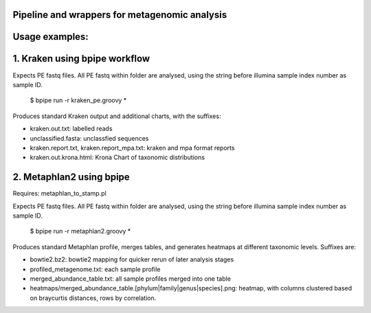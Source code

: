 Pipeline and wrappers for metagenomic analysis
--------------

Usage examples:
--------------

1. Kraken using bpipe workflow
--------------
Expects PE fastq files. All PE fastq within folder are analysed, using the string before illumina sample index number as sample ID.

  $ bpipe run -r kraken_pe.groovy *
  
Produces standard Kraken output and additional charts, with the suffixes:
 
- kraken.out.txt: labelled reads
- unclassified.fasta: unclassfied sequences
- kraken.report.txt, kraken.report_mpa.txt: kraken and mpa format reports
- kraken.out.krona.html: Krona Chart of taxonomic distributions

2. Metaphlan2 using bpipe
--------------

Requires: metaphlan_to_stamp.pl

Expects PE fastq files. All PE fastq within folder are analysed, using the string before illumina sample index number as sample ID.

  $ bpipe run -r metaphlan2.groovy *

Produces standard Metaphlan profile, merges tables, and generates heatmaps at different taxonomic levels. Suffixes are:

- bowtie2.bz2: bowtie2 mapping for quicker rerun of later analysis stages
- profiled_metagenome.txt: each sample profile
- merged_abundance_table.txt: all sample profiles merged into one table
- heatmaps/merged_abundance_table.[phylum|family|genus|species].png: heatmap, with columns clustered based on braycurtis distances, rows by correlation.
  
  
  
  

